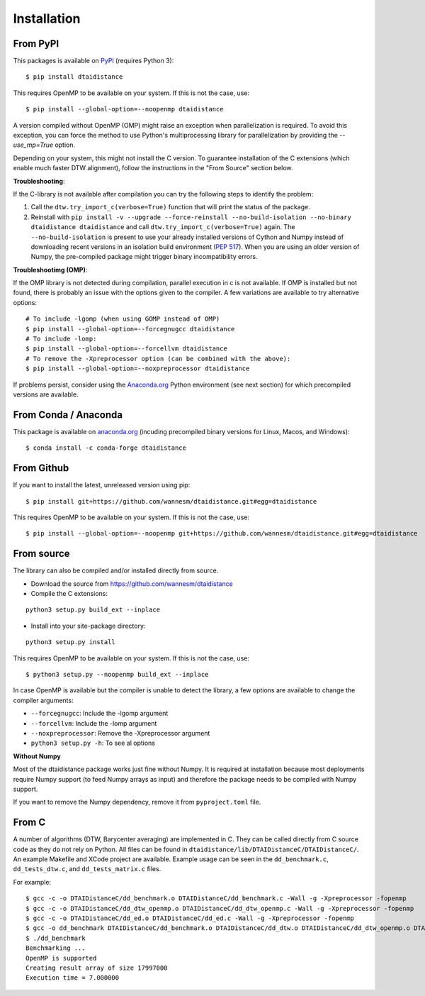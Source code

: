 
Installation
------------

From PyPI
~~~~~~~~~

This packages is available on `PyPI <https://pypi.org/project/dtaidistance/>`_ (requires Python 3):

::

    $ pip install dtaidistance


This requires OpenMP to be available on your system. If this is not the case, use:

::

    $ pip install --global-option=--noopenmp dtaidistance

A version compiled without OpenMP (OMP) might raise an exception when parallelization is required.
To avoid this exception, you can force the method to use Python's multiprocessing library
for parallelization by providing the `--use_mp=True` option.

Depending on your system, this might not install the C version. To guarantee installation of the
C extensions (which enable much faster DTW alignment), follow the instructions in the "From Source"
section below.

**Troubleshooting**:

If the C-library is not available after compilation you can try the following steps
to identify the problem:

1. Call the ``dtw.try_import_c(verbose=True)`` function that will print the status of the package.
2. Reinstall with ``pip install -v --upgrade --force-reinstall --no-build-isolation --no-binary dtaidistance dtaidistance``
   and call ``dtw.try_import_c(verbose=True)`` again.
   The ``--no-build-isolation`` is present to use your already installed versions of Cython and
   Numpy instead of downloading recent versions in an isolation build environment
   (`PEP 517 <https://peps.python.org/pep-0517/>`_). When you are using an older version
   of Numpy, the pre-compiled package might trigger binary incompatibility errors.

**Troubleshootimg (OMP)**:

If the OMP library is not detected during compilation, parallel execution in c is not available.
If OMP is installed but not found, there is probably an issue with the options given to the
compiler. A few variations are available to try alternative options:

::

    # To include -lgomp (when using GOMP instead of OMP)
    $ pip install --global-option=--forcegnugcc dtaidistance
    # To include -lomp:
    $ pip install --global-option=--forcellvm dtaidistance
    # To remove the -Xpreprocessor option (can be combined with the above):
    $ pip install --global-option=--noxpreprocessor dtaidistance

If problems persist, consider using the `Anaconda.org <https://anaconda.org>`_ Python environment (see next section)
for which precompiled versions are available.


From Conda / Anaconda
~~~~~~~~~~~~~~~~~~~~~

This package is available on `anaconda.org <https://anaconda.org/conda-forge/dtaidistance>`_
(incuding precompiled binary versions for Linux, Macos, and Windows):

::

    $ conda install -c conda-forge dtaidistance


From Github
~~~~~~~~~~~

If you want to install the latest, unreleased version using pip:

::

    $ pip install git+https://github.com/wannesm/dtaidistance.git#egg=dtaidistance

This requires OpenMP to be available on your system. If this is not the case, use:

::

    $ pip install --global-option=--noopenmp git+https://github.com/wannesm/dtaidistance.git#egg=dtaidistance


From source
~~~~~~~~~~~

The library can also be compiled and/or installed directly from source.

* Download the source from https://github.com/wannesm/dtaidistance
* Compile the C extensions:

::

    python3 setup.py build_ext --inplace

* Install into your site-package directory:

::

    python3 setup.py install

This requires OpenMP to be available on your system. If this is not the case, use:

::

    $ python3 setup.py --noopenmp build_ext --inplace

In case OpenMP is available but the compiler is unable to detect the library, a few
options are available to change the compiler arguments:

- ``--forcegnugcc``: Include the -lgomp argument
- ``--forcellvm``: Include the  -lomp argument
- ``--noxpreprocessor``: Remove the -Xpreprocessor argument
- ``python3 setup.py -h``: To see al options

**Without Numpy**

Most of the dtaidistance package works just fine without Numpy. It is required at
installation because most deployments require Numpy support
(to feed Numpy arrays as input) and therefore the package needs to be
compiled with Numpy support.

If you want to remove the Numpy dependency, remove it from ``pyproject.toml`` file.


From C
~~~~~~

A number of algorithms (DTW, Barycenter averaging) are implemented in C.
They can be called directly from C source code as they do not rely on
Python. All files can be found in ``dtaidistance/lib/DTAIDistanceC/DTAIDistanceC/``.
An example Makefile and XCode project are available. Example usage can be seen
in the ``dd_benchmark.c``, ``dd_tests_dtw.c``, and ``dd_tests_matrix.c`` files.

For example:

::

    $ gcc -c -o DTAIDistanceC/dd_benchmark.o DTAIDistanceC/dd_benchmark.c -Wall -g -Xpreprocessor -fopenmp
    $ gcc -c -o DTAIDistanceC/dd_dtw_openmp.o DTAIDistanceC/dd_dtw_openmp.c -Wall -g -Xpreprocessor -fopenmp
    $ gcc -c -o DTAIDistanceC/dd_ed.o DTAIDistanceC/dd_ed.c -Wall -g -Xpreprocessor -fopenmp
    $ gcc -o dd_benchmark DTAIDistanceC/dd_benchmark.o DTAIDistanceC/dd_dtw.o DTAIDistanceC/dd_dtw_openmp.o DTAIDistanceC/dd_ed.o -Wall -g -Xpreprocessor -fopenmp -lomp
    $ ./dd_benchmark
    Benchmarking ...
    OpenMP is supported
    Creating result array of size 17997000
    Execution time = 7.000000

